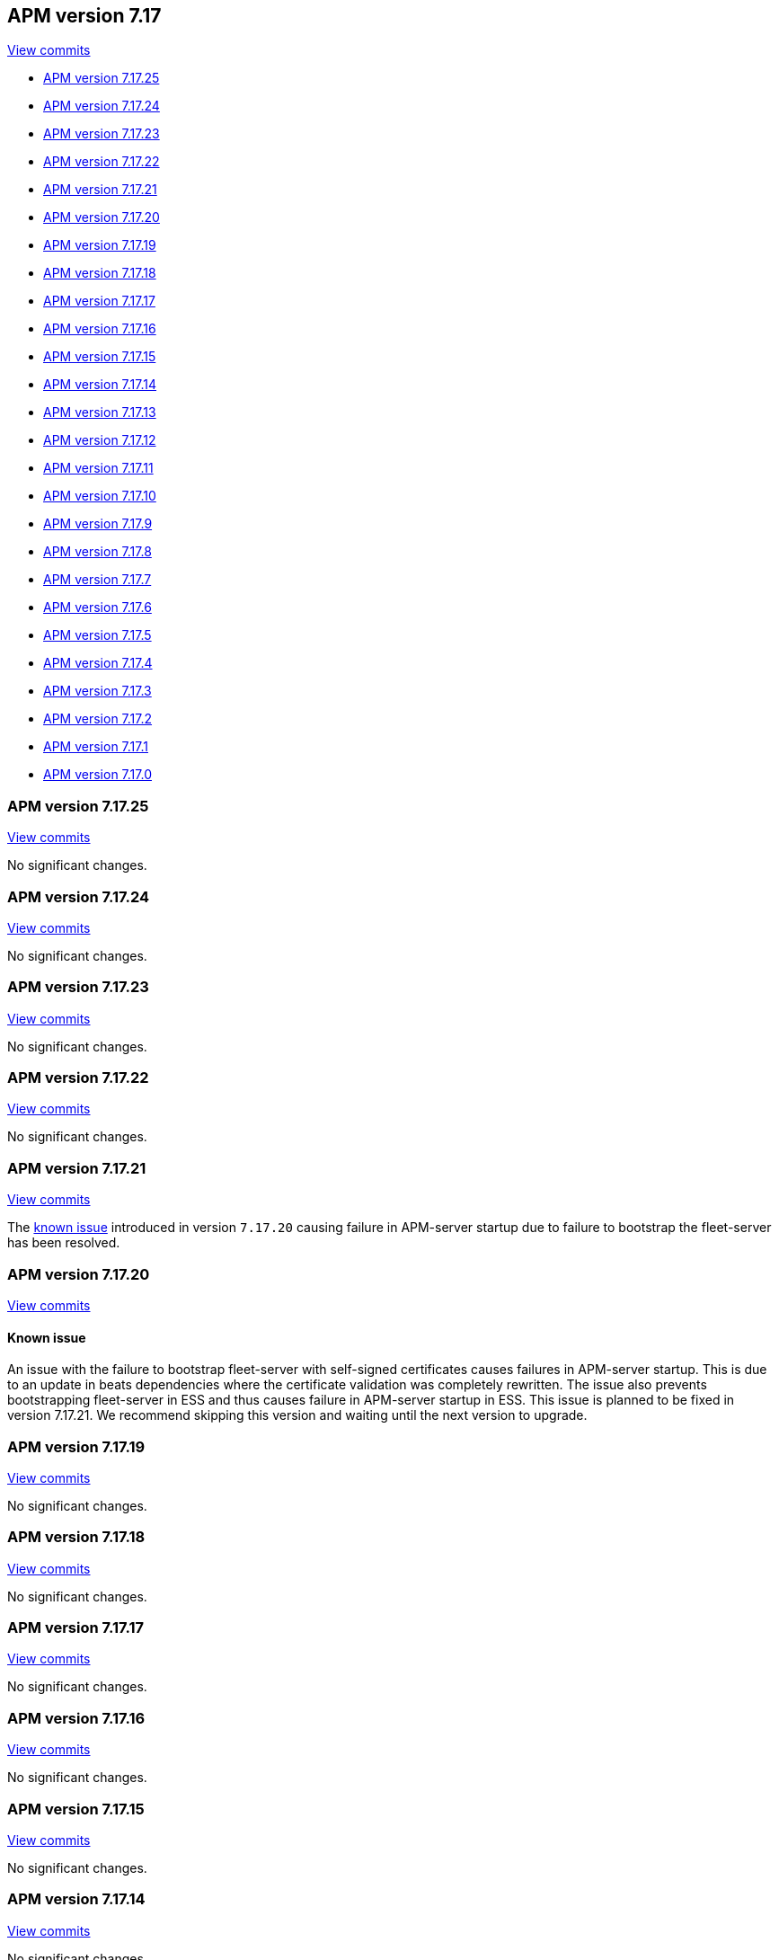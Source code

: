 [[release-notes-7.17]]
== APM version 7.17

https://github.com/elastic/apm-server/compare/7.16\...7.17[View commits]

* <<release-notes-7.17.25>>
* <<release-notes-7.17.24>>
* <<release-notes-7.17.23>>
* <<release-notes-7.17.22>>
* <<release-notes-7.17.21>>
* <<release-notes-7.17.20>>
* <<release-notes-7.17.19>>
* <<release-notes-7.17.18>>
* <<release-notes-7.17.17>>
* <<release-notes-7.17.16>>
* <<release-notes-7.17.15>>
* <<release-notes-7.17.14>>
* <<release-notes-7.17.13>>
* <<release-notes-7.17.12>>
* <<release-notes-7.17.11>>
* <<release-notes-7.17.10>>
* <<release-notes-7.17.9>>
* <<release-notes-7.17.8>>
* <<release-notes-7.17.7>>
* <<release-notes-7.17.6>>
* <<release-notes-7.17.5>>
* <<release-notes-7.17.4>>
* <<release-notes-7.17.3>>
* <<release-notes-7.17.2>>
* <<release-notes-7.17.1>>
* <<release-notes-7.17.0>>

[float]
[[release-notes-7.17.25]]
=== APM version 7.17.25

https://github.com/elastic/apm-server/compare/v7.17.24\...v7.17.25[View commits]

No significant changes.

[float]
[[release-notes-7.17.24]]
=== APM version 7.17.24

https://github.com/elastic/apm-server/compare/v7.17.23\...v7.17.24[View commits]

No significant changes.

[float]
[[release-notes-7.17.23]]
=== APM version 7.17.23

https://github.com/elastic/apm-server/compare/v7.17.22\...v7.17.23[View commits]

No significant changes.

[float]
[[release-notes-7.17.22]]
=== APM version 7.17.22

https://github.com/elastic/apm-server/compare/v7.17.21\...v7.17.22[View commits]

No significant changes.

[float]
[[release-notes-7.17.21]]
=== APM version 7.17.21

https://github.com/elastic/apm-server/compare/v7.17.20\...v7.17.21[View commits]

The <<known-issue-13031,known issue>> introduced in version `7.17.20` causing failure in APM-server startup due to failure to bootstrap the fleet-server has been resolved.

[float]
[[release-notes-7.17.20]]
=== APM version 7.17.20

https://github.com/elastic/apm-server/compare/v7.17.19\...v7.17.20[View commits]

[float]
[[known-issue-13031]]
==== Known issue
An issue with the failure to bootstrap fleet-server with self-signed certificates causes failures in APM-server startup. This is due to an update in beats dependencies where the certificate validation was completely rewritten.
The issue also prevents bootstrapping fleet-server in ESS and thus causes failure in APM-server startup in ESS.
This issue is planned to be fixed in version 7.17.21. We recommend skipping this version and waiting until the next version to upgrade.

[float]
[[release-notes-7.17.19]]
=== APM version 7.17.19

https://github.com/elastic/apm-server/compare/v7.17.18\...v7.17.19[View commits]

No significant changes.

[float]
[[release-notes-7.17.18]]
=== APM version 7.17.18

https://github.com/elastic/apm-server/compare/v7.17.17\...v7.17.18[View commits]

No significant changes.

[float]
[[release-notes-7.17.17]]
=== APM version 7.17.17

https://github.com/elastic/apm-server/compare/v7.17.16\...v7.17.17[View commits]

No significant changes.

[float]
[[release-notes-7.17.16]]
=== APM version 7.17.16

https://github.com/elastic/apm-server/compare/v7.17.15\...v7.17.16[View commits]

No significant changes.

[float]
[[release-notes-7.17.15]]
=== APM version 7.17.15

https://github.com/elastic/apm-server/compare/v7.17.14\...v7.17.15[View commits]

No significant changes.

[float]
[[release-notes-7.17.14]]
=== APM version 7.17.14

https://github.com/elastic/apm-server/compare/v7.17.13\...v7.17.14[View commits]

No significant changes.

[float]
[[release-notes-7.17.13]]
=== APM version 7.17.13

https://github.com/elastic/apm-server/compare/v7.17.12\...v7.17.13[View commits]

No significant changes.

[float]
[[release-notes-7.17.12]]
=== APM version 7.17.12

https://github.com/elastic/apm-server/compare/v7.17.11\...v7.17.12[View commits]

[float]
==== Intake API Changes
- Content-Type and Content-Encoding are no longer required for intake {pull}7686[7686]

[float]
[[release-notes-7.17.11]]
=== APM version 7.17.11

https://github.com/elastic/apm-server/compare/v7.17.10\...v7.17.11[View commits]

No significant changes.

[float]
[[release-notes-7.17.10]]
=== APM version 7.17.10

https://github.com/elastic/apm-server/compare/v7.17.9\...v7.17.10[View commits]

No significant changes.

[float]
[[release-notes-7.17.9]]
=== APM version 7.17.9

https://github.com/elastic/apm-server/compare/v7.17.8\...v7.17.9[View commits]

No significant changes.

[float]
[[release-notes-7.17.8]]
=== APM version 7.17.8

https://github.com/elastic/apm-server/compare/v7.17.7\...v7.17.8[View commits]

No significant changes.

[float]
[[release-notes-7.17.7]]
=== APM version 7.17.7

https://github.com/elastic/apm-server/compare/v7.17.6\...v7.17.7[View commits]

[float]
==== Breaking changes

This APM release updates Go to version 1.18.5.
The https://tip.golang.org/doc/go1.18#sha1[Go release notes] for this version note the following change to TLS:

****
**Rejecting SHA-1 certificates**

`crypto/x509`` will now reject certificates signed with the SHA-1 hash function. This doesn't apply to self-signed root certificates. Practical attacks against SHA-1 https://shattered.io/[have been demonstrated since 2017] and publicly trusted Certificate Authorities have not issued SHA-1 certificates since 2015.

This can be temporarily reverted by setting the `GODEBUG=x509sha1=1` environment variable. This option will be removed in a future release.
****

[float]
[[release-notes-7.17.6]]
=== APM version 7.17.6

https://github.com/elastic/apm-server/compare/v7.17.5\...v7.17.6[View commits]

[float]
==== Bug fixes
- Fix a bug where an event's transaction_id is ignored if no transaction object is set {pull}8820[8820]

[float]
[[release-notes-7.17.5]]
=== APM version 7.17.5

https://github.com/elastic/apm-server/compare/v7.17.4\...v7.17.5[View commits]

No significant changes.

[float]
[[release-notes-7.17.4]]
=== APM version 7.17.4

https://github.com/elastic/apm-server/compare/v7.17.3\...v7.17.4[View commits]

No significant changes.

[float]
[[release-notes-7.17.3]]
=== APM version 7.17.3

https://github.com/elastic/apm-server/compare/v7.17.2\...v7.17.3[View commits]

[float]
==== Bug fixes
- APM Server will no longer set `_doc_count` fields when used with an old (<7.11.0) version of Elasticsearch. This metadata field was added in Elasticsearch 7.12.0; setting it in earlier versions causes problems on upgrade. {pull}7704[7704]

[float]
[[release-notes-7.17.2]]
=== APM version 7.17.2

https://github.com/elastic/apm-server/compare/v7.17.1\...v7.17.2[View commits]

[float]
==== Bug fixes
- modelindexer: Fix indexing performance regression due to locking bug {pull}7649[7649]

[float]
[[release-notes-7.17.1]]
=== APM version 7.17.1

https://github.com/elastic/apm-server/compare/v7.17.0\...v7.17.1[View commits]

[float]
==== Bug fixes
- Fix infinite loop in tail-based sampling subscriber causing high CPU and repeated Elasticsearch searches {pull}7211[7211]
- Fix panic when processing OpenTelemetry histogram metrics without bounds {pull}7316[7316]
- Fix waiting for events to be flushed when shutting down APM Server {pull}7352[7352]

[float]
[[release-notes-7.17.0]]
=== APM version 7.17.0

https://github.com/elastic/apm-server/compare/v7.16.3\...v7.17.0[View commits]

[float]
==== Changes
- Change Docker base image from CentOS 7 to Ubuntu 20.04 {pull}7101[7101]
